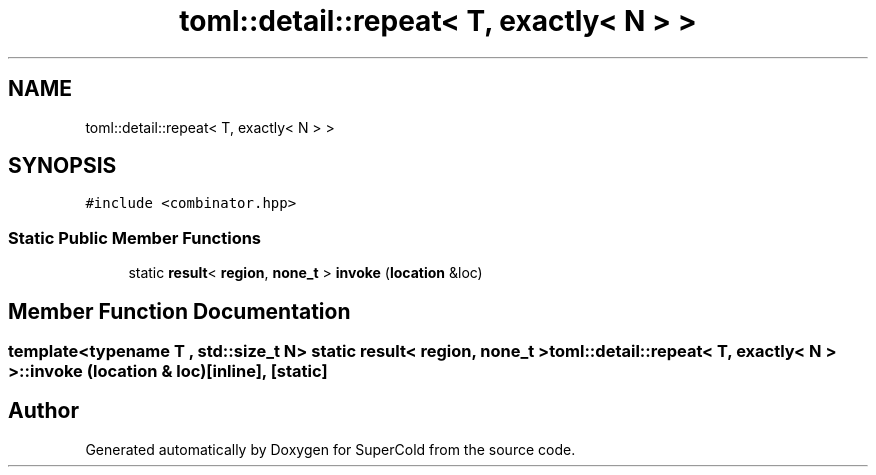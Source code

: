 .TH "toml::detail::repeat< T, exactly< N > >" 3 "Sat Jun 18 2022" "Version 1.0" "SuperCold" \" -*- nroff -*-
.ad l
.nh
.SH NAME
toml::detail::repeat< T, exactly< N > >
.SH SYNOPSIS
.br
.PP
.PP
\fC#include <combinator\&.hpp>\fP
.SS "Static Public Member Functions"

.in +1c
.ti -1c
.RI "static \fBresult\fP< \fBregion\fP, \fBnone_t\fP > \fBinvoke\fP (\fBlocation\fP &loc)"
.br
.in -1c
.SH "Member Function Documentation"
.PP 
.SS "template<typename T , std::size_t N> static \fBresult\fP< \fBregion\fP, \fBnone_t\fP > \fBtoml::detail::repeat\fP< T, \fBexactly\fP< N > >::invoke (\fBlocation\fP & loc)\fC [inline]\fP, \fC [static]\fP"


.SH "Author"
.PP 
Generated automatically by Doxygen for SuperCold from the source code\&.
